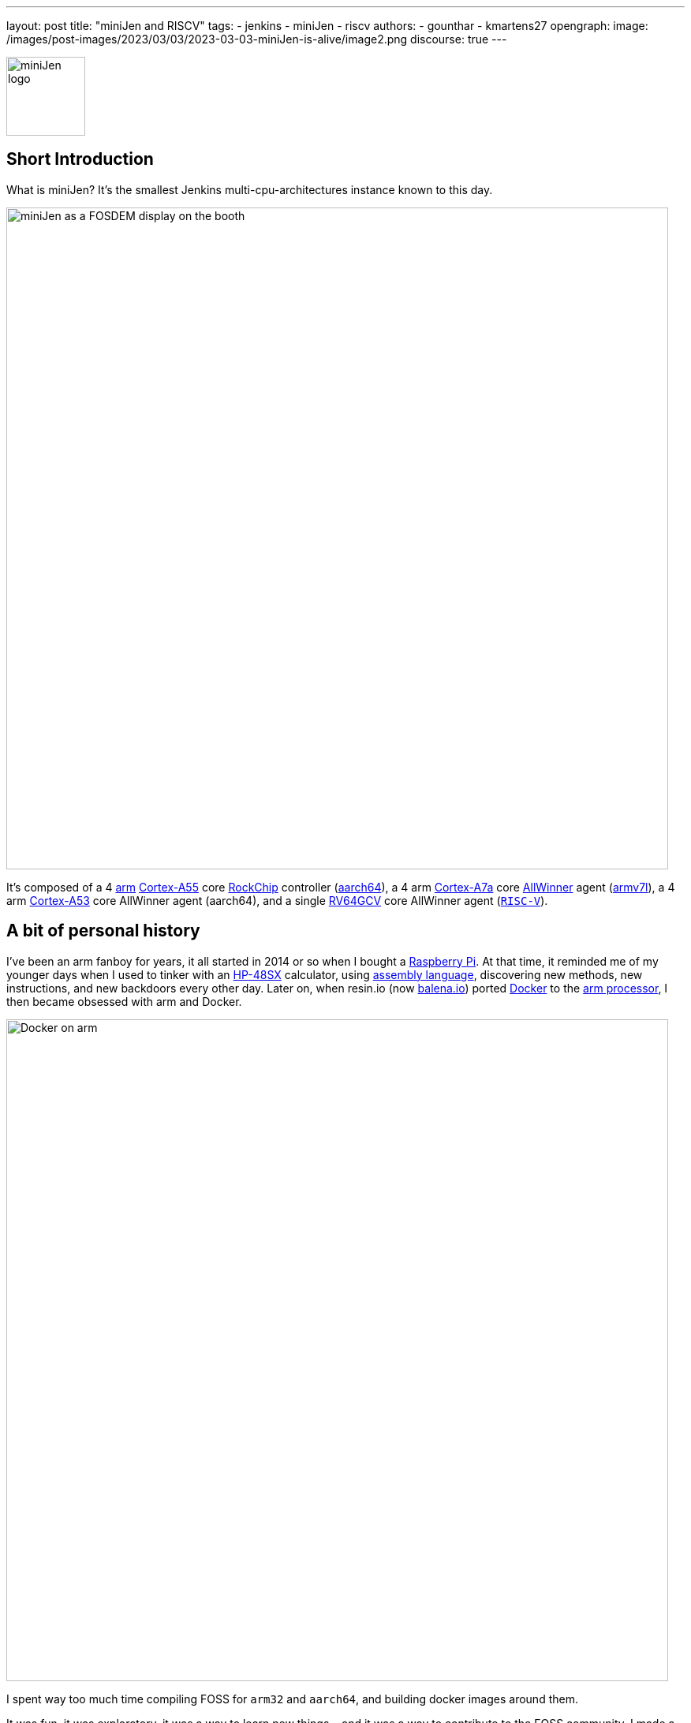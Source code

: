 ---
layout: post
title: "miniJen and RISCV"
tags:
- jenkins
- miniJen
- riscv
authors:
- gounthar
- kmartens27
opengraph:
  image: /images/post-images/2023/03/03/2023-03-03-miniJen-is-alive/image2.png
discourse: true
---

image:/images/post-images/2023/03/03/2023-03-03-miniJen-is-alive/image2.png[miniJen logo,100]

== Short Introduction

What is miniJen?
It's the smallest Jenkins multi-cpu-architectures instance known to this day.

image:/images/post-images/2023/03/03/2023-03-03-miniJen-is-alive/fosdem_2023_booth_display.jpg[miniJen as a FOSDEM display on the booth,839]

It's composed of a 4 link:https://en.wikipedia.org/wiki/Arm_(company)[arm] link:https://en.wikipedia.org/wiki/ARM_Cortex-A55[Cortex-A55] core link:https://en.wikipedia.org/wiki/Rockchip[RockChip] controller (link:https://en.wikipedia.org/wiki/AArch64#ARMv8.2-A[aarch64]), a 4 arm link:https://en.wikipedia.org/wiki/ARM_Cortex-A7[Cortex-A7a] core link:https://en.wikipedia.org/wiki/Allwinner_Technology[AllWinner] agent (link:https://en.wikipedia.org/wiki/ARM_architecture_family#AArch32[armv7l]), a 4 arm link:https://en.wikipedia.org/wiki/ARM_Cortex-A53[Cortex-A53] core AllWinner agent (aarch64), and a single link:https://linux-sunxi.org/D1#cite_note-riscv_extensions-4[RV64GCV] core AllWinner agent (link:https://en.wikipedia.org/wiki/RISC-V[`RISC-V`]).

== A bit of personal history

I've been an arm fanboy for years, it all started in 2014 or so when I bought a link:https://en.wikipedia.org/wiki/Raspberry_Pi[Raspberry Pi].
At that time, it reminded me of my younger days when I used to tinker with an link:https://en.wikipedia.org/wiki/HP_48_series[HP-48SX] calculator, using link:https://literature.hpcalc.org/community/hp48sx-mldl.pdf[assembly language], discovering new methods, new instructions, and new backdoors every other day.
Later on, when resin.io (now link:https://blog.balena.io/resin-io-changes-name-to-balena-releases-open-source-edition/[balena.io]) ported link:https://en.wikipedia.org/wiki/Docker_(software)[Docker] to the link:https://linuxgizmos.com/open-source-resinos-adds-docker-to-armlinux-boards/[arm processor], I then became obsessed with arm and Docker.

image:/images/post-images/2023/03/10/2023-03-10-miniJen-and-RISC-V/docker-on-arm.png[Docker on arm,839]

I spent way too much time compiling FOSS for `arm32` and `aarch64`, and building docker images around them.  

It was fun, it was exploratory, it was a way to learn new things... and it was a way to contribute to the FOSS community. 
I made a lot of friends, and I gained a lot of knowledge.
I sometimes had to recompile gcc with... gcc to be able to recompile ffmpeg for example, and one thing led to another.
I had to recompile one library, then another, then a utility, then another library, then the kernel, then another library...
Boy, that was fun!
These were good times.
I may sound nostalgic, and I think I am.
It was hard, but there were immediate or delayed benefits because everybody was benefiting from the community work.
For multiple reasons, such as energy saving, IoT, Edge Computing, server rooms, Cloud, or just for fun, arm was bound to be everywhere.  
It was the future.

Colleagues, who also happen to be friends, used to call me "_mister WhatIf_".
Yes, I had way too many ideas, but if you want to find a good idea one of these days, you have to let tons of ideas, good or bad, make their way into the world.
So yes, basically I was spending most of my free time asking myself (and friends) "_What if...?_".
Most of the time, these "_What if...?_" questions lead to an implementation on an arm SBC, due to how cheap and available they were at that time.
Some of these experiments were successful, and some were not.
Frankly, hosting a complete Gitlab server on a Raspberry Pi 3B was ambitious, but I learned a lot from them.

Back to arm: when the future becomes the present, it's not that exciting anymore.
Arm is not as link:https://twitter.com/jonmasters/status/1523041597683683328[boring] as X86, but most of the software now works on arm, from microcontrollers to the Cloud.
Even link:https://arstechnica.com/gadgets/2022/02/lenovo-announces-the-first-arm-based-thinkpad/[laptops] and https://www.apple.com/macbook-air-m2/[MacBooks] have seen the light of arm.

If you don't own any arm hardware, you can still develop for this architecture thanks to link:https://www.qemu.org/docs/master/system/target-arm.html[QEMU] and link:https://docs.docker.com/build/building/multi-platform/[Docker].

You may come across sentiments such as: +
It's not that hard to compile the software for arm anymore.  +
It's not that exciting anymore.  +
It's not that fun anymore.  +
It's not that exploratory anymore.  +
It's not that rewarding anymore.  +
It's not that challenging anymore.  +
It's not that cool anymore.  +
It's not that... well, you get the point. +

I still love the arm ecosystem and all the people I've met, but it feels like the honeymoon time is gone and we're in a more platonic relationship now.
It is stable, deep, and true, (I love the link:https://www.arm.com/resources/developer-program[arm community]!) but the time has come to find another quest.

== The `RISC-V` quest

I've been lurking in the link:https://en.wikipedia.org/wiki/RISC-V[`RISC-V`] community, projects, SoCs, SBCs, and vendors for a while now, and following the link:https://riscv.org/[RISC-V Foundation] for quite some time.

Until recently, I didn't have any `RISC-V` hardware to play with and I was not seeing myself buying a very expensive, but lame, `RISC-V` SBC without any project in mind.
I was waiting for the right moment and the right project.
I've been working with Jenkins since April 2022, and with my love of arm being what it is, my first contributions were about `arm32` and `aarch64` for the Jenkins project.
During the summer of 2022, I spotted an interesting `RISC-V` board called the link:https://mangopi.org/mangopi_mqpro[MQ-PRO] from an unknown (to me) manufacturer called MangoPi.
The price was right, and even though the specs were not that good, the board was available.
At that time, the software support was not the best, but I was not afraid of that because of my personal history with arm.
However, I did not buy it because I was not sure if I would have the time to work on it.
At the beginning of September 2022, the amazing Michael Hurt organized a giveaway on his link:https://twitter.com/Mingusdude[Twitter account].

image:/images/post-images/2023/03/10/2023-03-10-miniJen-and-RISC-V/giveaway.png[Michael Hurt Giveaway]

I won the board thanks to https://twitter.com/Mingusdude/status/1565887135785312256[my proposal] linked to Jenkins.

image:/images/post-images/2023/03/10/2023-03-10-miniJen-and-RISC-V/proposal.png[poddingue's proposal]

At that time, I had no clear idea if link:https://builds.shipilev.net/openjdk-jdk-riscv/[Java] would run on `RISC-V`, and of course no clue if Jenkins would run on top of that.
I also knew link:https://carlosedp.medium.com/docker-containers-on-risc-v-architecture-5bc45725624b[Docker] was not yet officially available for RISC-V.
That sounded way too fun not to try... especially since the board was basically free.
I then felt the same level of excitement I used to feel when I was working on `arm32` and `aarch64`.
This meant there was once again new territories to explore, new challenges to face, new friends to make, and new knowledge to gain.

video::qdHSuClqtic[youtube]

== The `RISC-V` journey

=== Prerequisites and first steps

I read in the link:https://twitter.com/bretweber/status/1559631172623278081[news] that Ubuntu 22.04 was supplying a `RISC-V` image, designed for the link:https://linux-sunxi.org/Allwinner_Nezha[AllWinner Nezha], that could work for this board.
The Nezha was the first link:https://linux-sunxi.org/D1[D1]-based board made available to the public.
The MangoPi MQ-Pro came after that, but shares more or less the same set of components.
As strange as it may seem (a `RISC-V` build by an ``Arm``bian contributor), I also found an link:https://forum.armbian.com/topic/21465-armbian-image-and-build-support-for-risc-v/[image] built by a regular contributor of Armbian, https://forum.armbian.com/profile/1215-balbes150/[balbes150].

I started by downloading link:https://www.youtube.com/live/xtI1nwwe70A?feature=share&t=333[`Armbian_22.08.0-trunk_Nezha_jammy_current_6.1.0_xfce_desktop.img`] from December 06, 2002, burned it thanks to link:https://www.balena.io/etcher[Balena Etcher], and was able to link:https://www.youtube.com/live/xtI1nwwe70A?feature=share&t=663[boot] the board.
link:https://twitter.com/bretweber[bret.dk] gave me an interesting pointer to https://jamesachambers.com/[James A. Chambers'] https://jamesachambers.com/mangopi-mq-pro-d1-ubuntu-preview/[blog post] about the Ubuntu Preview for RISC-V.
In the blog post from James A. Chambers, there is a paragraph about OpenJDK Availability for RISC-V, and we can see that there is a wide range of OpenJDK versions, from 11 to 20, available here.
That was unexpected because I thought I would have to compile everything from scratch, make changes to the build system, and so on.

image:/images/post-images/2023/03/03/2023-03-03-miniJen-is-alive/mq-pro.png[MangoPi MQ-Pro pic from the manufacturer,500]

As you can see, the board is very minimalistic.
We only have two USB-C ports, with one being used for power, a microSD card slot, and a mini HDMI port.
My goal was to get this board on the Wi-Fi network, but how would that be possible without an Ethernet port?
Most of the time when I use Armbian, I just plug in an Ethernet cable, and I'm good to go, as the board uses DHCP by default.
I just have to search for a new machine appearing on the router webpage, and issue an `ssh` command to connect to it.

This time, I was kind of stuck.
I had no USB-C keyboard, no mini-HDMI cable, and no Ethernet plug to use.
What was I to do?
Once again, link:https://twitter.com/bretweber[bret.dk] came to the rescue.
Bret does tons of reviews on link:https://bret.dk/[his blog] and I found link:https://bret.dk/waveshare-raspberry-pi-usb-ethernet-hat-review/[one] about an Ethernet/USB hat for the Raspberry Pi Zero W.
I bought the same hat, a USB-C hub just in case, and a mini-HDMI cable.
The hat never worked for me for some reason, but the USB-C hub did. 
It's an almost-no-name link:https://www.amazon.fr/gp/product/B08GM2H1Q2[generic hub], but it worked.
I managed to get Ethernet on it so that my board got an IP address from my router.

=== Linux and Java installation

==== Linux

I could then link:https://www.youtube.com/live/xtI1nwwe70A?feature=share&t=969[log in] thanks to `ssh`, create an admin user, and so on.
I then link:https://www.youtube.com/live/xtI1nwwe70A?feature=share&t=1239[removed] packages linked to `X11` that I didn't need for my use case.
Later on, I link:https://www.youtube.com/live/xtI1nwwe70A?feature=share&t=2111[configured] a Wi-Fi connection, and link:https://www.youtube.com/live/xtI1nwwe70A?feature=share&t=2220[created] a `jenkins` user.
The next step logically, was to link:https://www.youtube.com/live/xtI1nwwe70A?feature=share&t=2391[install] the default OpenJDK 17 build provided by Ubuntu.

==== Java

I now know the default OpenJDK 17 build is a Zero VM build, so I also link:https://www.youtube.com/live/xtI1nwwe70A?feature=share&t=2551[installed] a nightly build of Temurin's link:https://github.com/adoptium/temurin19-binaries/releases[OpenJDK 19] and link:https://github.com/adoptium/temurin20-binaries/releases[OpenJDK 20].
By the way, do you know what https://twitter.com/adoptium/status/1435519863091564547[Temurin] is?

____
Temurin is both a chemical similar to caffeine and an anagram of "runtime".
Oh, and a cool new free-to-use Java runtime from the Eclipse Foundation!
Enjoy.
____

image:/images/post-images/2023/03/10/2023-03-10-miniJen-and-RISC-V/temurin.png[Temurin is almost caffeine,500]

===== Zero VM

You may wonder what a Zero VM build is, and why I want to use something else.
Zero VM builds come with pros and cons:

* Zero VM is a Java Virtual Machine implementation that is designed to execute Java applications on systems that use architectures other than the x86 architecture.
It is specifically _optimized_ for systems that use ARM, PowerPC, and other non-x86 architectures.
* link:https://openjdk.org/projects/zero/[Zero VM] is part of the link:https://openjdk.org/[OpenJDK project], which is an open-source implementation of the Java SE platform.
Zero VM uses a technique called "interpreter-only" mode, which allows it to run on platforms that do not support just-in-time (JIT) compilation.
* In interpreter-only mode, Zero VM executes Java bytecode directly, without compiling it to native code (it does not use any assembler).
This approach typically results in slower performance compared to link:https://developers.redhat.com/articles/2021/06/23/how-jit-compiler-boosts-java-performance-openjdk[JIT]-enabled VMs, but it has the advantage of being able to run on a wider range of platforms.
That's why the developers got a working OpenJDK to build _this early_ for RISC-V.

So, as much as I'm grateful for the Zero VM build, I'm also curious to see how Temurin's builds perform on this board. 
In other words, the board is already so slow that using a Zero VM will make it unusable.
There, I said it.
The default OpenJDK implementation is there just in case I need to use it for some reason, but I plan to only use Temurin's builds.

===== OpenJDK 19

As you may already know, JDK19 is almost link:https://endoflife.date/java[end of life] (21st of March 2023), so I'm not going to use it for long, and Temurin does not provide steady `RISC-V` nightly builds.
Speaking of end-of-life, I could not recommend enough link:https://endoflife.date/[endoflife.date] which is an link:https://github.com/endoflife-date/endoflife.date[open-source] project that aims to provide a simple way to find the end-of-life dates of software and operating systems.
It even provides an link:https://endoflife.date/docs/api[API] to query the data.
Thanks a lot to link:link:/blog/authors/markewaite/[Mark Waite] for letting me know about this project.

Back to openJDK19, how did I find the last `RISC-V` published nightly build?
While discussing with link:https://twitter.com/sxaTech[Stewart Addison] on various GitHub issues related to Temurin on `RISC-V` (and `aarch64`), and later on through Temurin's https://adoptium.net/slack/[Slack channel], we sympathized.
He mentioned that he had the same board, and gave me a link to the link:https://ci.adoptopenjdk.net/job/build-scripts/job/jobs/job/jdk19u/job/jdk19u-linux-riscv64-temurin/14/[latest `RISC-V` build] he could find.
So, that's the version link:https://www.youtube.com/live/xtI1nwwe70A?feature=share&t=2565[I'm using] for now.
Please note that your libc should be at least link:https://sourceware.org/pipermail/libc-alpha/2022-February/136040.html[`2.35`] for this build to work.

=== The `RISC-V` Jenkins agent

==== Installation

I then link:https://www.youtube.com/live/xtI1nwwe70A?feature=share&t=3174[added an `ssh` key] on the `RISC-V` machine that would become an agent, link:https://www.youtube.com/live/xtI1nwwe70A?feature=share&t=3125[created] a new node within the Jenkins UI, and installed the link:https://www.youtube.com/watch?v=4KghHJEz5no&t=115s[agent] on it.

==== Testing

The last thing to do before confirming that Jenkins works on `RISC-V` was to launch a link:https://www.youtube.com/live/xtI1nwwe70A?feature=share&t=3383[simple `RISC-V` job].
Spoiler alert, it did work!

image:/images/post-images/2023/03/10/2023-03-10-miniJen-and-RISC-V/simplest-riscv-job-possible.png[Simplest RISC-V job ever,839]

The next step was to install a link:/doc/book/pipeline/[Pipeline] that link:https://github.com/gounthar/jenkins-temurin-riscv/blob/main/Jenkinsfile#L7[downloads] the latest link:https://github.com/adoptium/temurin20-binaries/tree/6855a34aca01a3368b3feaf138784ea3a4c08c99[nightly build of Temurin openJDK20], and installs it on the `RISC-V` machine, overriding the one I installed previously.
This is done mostly thanks to the link:https://github.com/cli/cli[`gh` command line tool] that can do wonders when it comes to interacting with GitHub on the command line.

`gh` is open-source, and it's even available for `RISC-V`, but not directly in the link:https://github.com/cli/cli/releases[`gh` GitHub releases].
As far as I know, `go` is link:https://go.dev/dl/[not yet officially available] for `RISC-V`, and `gh` is written in `go`.
So what's the catch?
Well, it's open-source, and Ubuntu has a link:https://packages.ubuntu.com/source/lunar/gh[source package] for it.
Even if I can't see the binary package for `RISC-V` on the link:https://packages.ubuntu.com/lunar/gh[Ubuntu package page], it magically appeared on my machine after an `apt install gh`.

The Pipeline uses openJDK19 to update openJDK20, and openJDK20 to update openJDK19.
The main Jenkins process is still running on the Zero VM openJDK17, which is something I'll have to address later on.
That part worked, and I was pretty happy about the result.

image:/images/post-images/2023/03/10/2023-03-10-miniJen-and-RISC-V/openjdk-job.png[OpenJDK RISC-V,839]

But what about a smoke test?

I mean, I'm not going to use Jenkins on `RISC-V` if I can't build a real-life project with it, right?
I asked in the community, and link:/blog/authors/markewaite/[Mark Waite], link:/blog/authors/basil/[Basil Crow], and link:/blog/authors/dduportal/[Damien Duportal] all agreed that the best way to test Jenkins on `RISC-V` was to build a few Jenkins plugins with it.
I started with an ambitious project, the link:https://plugins.jenkins.io/git/[git plugin] itself.
Well, it was quite big and not ready for openJDK19, so I switched to a smaller one, the link:https://plugins.jenkins.io/git-client/[git client plugin].
Unfortunately, the results were similar and did not go well.

I then switched to a very basic one, the link:https://plugins.jenkins.io/jenkins-infra-test/[infrastructure test plugin], which is used to test the Jenkins infrastructure as its name implies.
Bad luck occurred once again, as it was not ready for open JDK19 either.
In desperation, I switched to the link:https://plugins.jenkins.io/platformlabeler/[Platform Labeler] which is ready for openJDK17, but it required way too much memory to be built.
Bummer!
I was stuck, and to this day, I haven't found a Jenkins plugin that can be built with openJDK19 on `RISC-V` with very little memory.
I have yet to find another kind of smoke test that would prove Jenkins works on `RISC-V`, and the other options is to wait until a plugin is ready for openJDK19.

== The `RISC-V` future for Jenkins

=== Back to the future

When it comes to Jenkins and the `RISC-V` ecosystem, I swear I thought I was some kind of pioneer, like in the good old days of arm.
Guess what, I'm not!
I've finally done my homework and found out that Jenkins has been running on `RISC-V` for a while now.

* In a link:https://riscv.org/2021/05/risc-v-foundation-demonstrates-jenkins-on-risc-v-at-lfelc-spring-2021-virtual-summit/[blog post from May 2021] (which has unfortunately disappeared), the link:https://riscv.org/[`RISC-V` Foundation] demonstrated Jenkins running on a `RISC-V` board with a Linux operating system.
The demo used the OpenSBI bootloader and the OpenJDK `RISC-V` port to run Jenkins, and was able to successfully build and test a simple Java application.
The post includes detailed instructions for setting up Jenkins on `RISC-V` and running a build job.
* In a link:https://www.youtube.com/watch?v=Bb07GswNYxM[video of the presentation] (which has unfortunately disappeared) given at the LFELC Spring 2021 Virtual Summit, we could see a demonstration of Jenkins running on `RISC-V`.
The presentation was given by link:https://www.linkedin.com/in/anup-v-patel/?originalSubdomain=in[Anup Patel], who was at that time, a member of the `RISC-V` Technical Steering Committee.
* There is link:https://www.youtube.com/watch?v=6GQw6N0HmZQ[another video] (which has unfortunately disappeared) that shows Jenkins running on `RISC-V`, presented by link:https://en.wikipedia.org/wiki/Keith_Packard[Keith Packard] at the `RISC-V` Workshop Taiwan 2021.
The video shows Jenkins running on a link:https://www.sifive.com/boards/hifive-unmatched[HiFive Unmatched] development board, which is based on the SiFive Freedom U740 `RISC-V` processor.
* In a link:https://www.reddit.com/r/RISCV/comments/l8jl0a/jenkins_running_on_hifive_unmatched/[Reddit thread from January 2021] (which has unfortunately disappeared), a user reported running Jenkins on a HiFive Unmatched `RISC-V` board using Ubuntu 20.04 and OpenJDK 11.
The user reported that Jenkins worked well on the `RISC-V` board and was able to run build jobs without any issues.

Why have these experiment proofs been removed?
Is that a coincidence, or am I acting undercover to remove any evidence of Jenkins running on `RISC-V` before I attempt to do the same?
Just kidding, I have no idea, but if three years ago some people were able to run Jenkins on `RISC-V`, I should be able to do the same today.

The `RISC-V` board I've been using for this experiment is not the most powerful available on the market, so my success rate with Jenkins plugins was not very high.
I have another board that is way more powerful, so I'll try again with it soon.
It's the link:https://www.starfivetech.com/en/site/boards[StarFive VisionFive 2] board which is based on a quad-core `RISC-V` processor (the link:https://www.starfivetech.com/en/site/soc[StarFive JH7110] 64 bit SoC with RV64GC).
It also sports 8GB of LPDDR4, so I should be able to build a few RAM-hungry Jenkins plugins with it, and why not, even run a Jenkins controller on it.

I have another board on my radar; it's the Vision Five 2's twin from Pine64, the link:https://wiki.pine64.org/wiki/STAR64[Star64].
At the time of writing, it's not available yet, but I'll definitely get one as soon as it's available.

=== When will `RISC-V` be a first-class citizen with Jenkins?

Remember, Jenkins is an open-source project, but above all, it's a community project.
Who am I to tell you when `RISC-V` will be a first-class citizen with Jenkins?
I'm just a guy who's trying to make it work.
I think it's up to the community to decide when `RISC-V` will be officially supported by Jenkins.
My guess would be when two major conditions are met:

* Temurin is officially available for `RISC-V`, meaning we'll be able to download a binary package for `RISC-V` from the link:https://adoptium.net/temurin/releases/[official AdoptOpenJDK website].
+
image:/images/post-images/2023/03/10/2023-03-10-miniJen-and-RISC-V/temurin-supported-architectures.png[Temurin supported architectures,839]

* Docker is officially available for `RISC-V`, which means we'll be able to download a binary package for `RISC-V` from the link:https://hub.docker.com/search?q=&type=image&image_filter=official[official Docker website].
+
image:/images/post-images/2023/03/10/2023-03-10-miniJen-and-RISC-V/docker-supported-architectures.png[Docker supported architectures,839]

You may wonder, why do I need Temurin and Docker to be officially available for `RISC-V` before saying Jenkins link:/sigs/platform/[supports] `RISC-V`?
As you know, the Java motto says:

____
"Write once, run anywhere"
____

It's often abbreviated as "WORA".
This motto reflects Java's ability to be compiled into bytecode that can run on any platform with a Java Virtual Machine (JVM), without requiring recompilation for each specific platform.
The Jenkins war runs on top of the JVM; it is then considered CPU-architecture agnostic, which means it can run on any CPU architecture (as long as openJDK11+ can run on the machine, but take it with a grain of salt).
The Jenkins infrastructure owns, or borrows, machines of the supported CPU architectures and runs the war on them, so we can testify Jenkins works on these architectures.
Jenkins also supplies link:https://hub.docker.com/r/jenkins/jenkins[Docker images] for the supported CPU architectures and tests them on the supported CPU architectures.
The Jenkins project does not own any `RISC-V` machine, as far as I know.
We could provide a `RISC-V` docker image, as `docker buildx` allows us to build for various CPU architectures, but...
Wouldn't it be kind of hasty?
We wouldn't be able to test on a Jenkins-owned, Jenkins-managed machine regularly.
It is then urgent to... wait.
